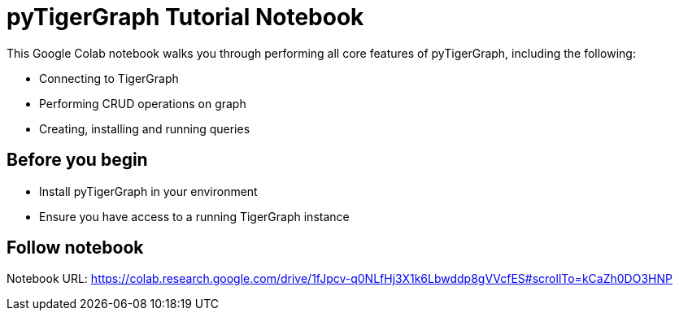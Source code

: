 = pyTigerGraph Tutorial Notebook
:description: A Google Colab notebook that walk through all core pyTigerGraph functions.

This Google Colab notebook walks you through performing all core features of pyTigerGraph, including the following:

* Connecting to TigerGraph
* Performing CRUD operations on graph
* Creating, installing and running queries

== Before you begin
* Install pyTigerGraph in your environment
* Ensure you have access to a running TigerGraph instance

== Follow notebook

Notebook URL:
https://colab.research.google.com/drive/1fJpcv-q0NLfHj3X1k6Lbwddp8gVVcfES#scrollTo=kCaZh0DO3HNP


